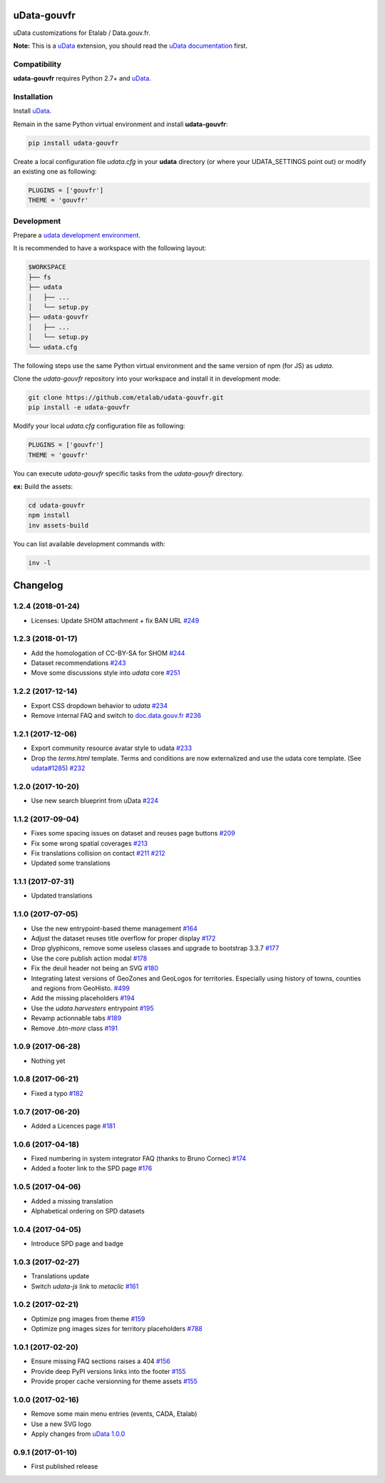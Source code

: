 uData-gouvfr
============


.. image:: https://badges.gitter.im/Join%20Chat.svg
    :target: https://gitter.im/etalab/udata-gouvfr
    :alt: Join the chat at https://gitter.im/etalab/udata-gouvfr


uData customizations for Etalab / Data.gouv.fr.

**Note:** This is a `uData`_ extension, you should read the `uData documentation <http://udata.readthedocs.io/en/stable/>`_ first.

Compatibility
-------------

**udata-gouvfr** requires Python 2.7+ and `uData`_.


Installation
------------

Install `uData`_.

Remain in the same Python virtual environment
and install **udata-gouvfr**:

.. code-block:: shell

    pip install udata-gouvfr



Create a local configuration file `udata.cfg` in your **udata** directory
(or where your UDATA_SETTINGS point out) or modify an existing one as following:

.. code-block:: python

    PLUGINS = ['gouvfr']
    THEME = 'gouvfr'



Development
-----------

Prepare a `udata development environment <http://udata.readthedocs.io/en/stable/development-environment/>`_.

It is recommended to have a workspace with the following layout:

.. code-block:: shell

    $WORKSPACE
    ├── fs
    ├── udata
    │   ├── ...
    │   └── setup.py
    ├── udata-gouvfr
    │   ├── ...
    │   └── setup.py
    └── udata.cfg



The following steps use the same Python virtual environment
and the same version of npm (for JS) as `udata`.

Clone the `udata-gouvfr` repository into your workspace
and install it in development mode:

.. code-block:: shell

    git clone https://github.com/etalab/udata-gouvfr.git
    pip install -e udata-gouvfr



Modify your local `udata.cfg` configuration file as following:

.. code-block:: python

    PLUGINS = ['gouvfr']
    THEME = 'gouvfr'



You can execute `udata-gouvfr` specific tasks from the `udata-gouvfr` directory.

**ex:** Build the assets:

.. code-block:: shell

    cd udata-gouvfr
    npm install
    inv assets-build



You can list available development commands with:

.. code-block:: shell

    inv -l




.. _circleci-url: https://circleci.com/gh/etalab/udata-gouvfr
.. _circleci-badge: https://circleci.com/gh/etalab/udata-gouvfr.svg?style=shield
.. _gitter-badge: https://badges.gitter.im/Join%20Chat.svg
.. _gitter-url: https://gitter.im/etalab/udata-gouvfr
.. _uData: https://github.com/opendatateam/udata
.. _udata-doc: http://udata.readthedocs.io/en/stable/
.. _udata-develop: http://udata.readthedocs.io/en/stable/development-environment/

Changelog
=========

1.2.4 (2018-01-24)
------------------

- Licenses: Update SHOM attachment + fix BAN URL `#249 <https://github.com/etalab/udata-gouvfr/pull/249>`_

1.2.3 (2018-01-17)
------------------

- Add the homologation of CC-BY-SA for SHOM `#244 <https://github.com/etalab/udata-gouvfr/pull/244/files>`_
- Dataset recommendations `#243 <https://github.com/etalab/udata-gouvfr/pull/243>`_
- Move some discussions style into `udata` core `#251 <https://github.com/etalab/udata-gouvfr/pull/251>`_

1.2.2 (2017-12-14)
------------------

- Export CSS dropdown behavior to `udata` `#234 <https://github.com/etalab/udata-gouvfr/pull/234>`_
- Remove internal FAQ and switch to `doc.data.gouv.fr <https://doc.data.gouv.fr>`_ `#236 <https://github.com/etalab/udata-gouvfr/issues/236>`_

1.2.1 (2017-12-06)
------------------

- Export community resource avatar style to udata `#233 <https://github.com/etalab/udata-gouvfr/pull/233>`_
- Drop the `terms.html` template. Terms and conditions are now externalized and use the udata core template. (See `udata#1285 <https://github.com/opendatateam/udata/pull/1285>`_) `#232 <https://github.com/etalab/udata-gouvfr/pull/232>`_

1.2.0 (2017-10-20)
------------------

- Use new search blueprint from uData `#224 <https://github.com/etalab/udata-gouvfr/pull/224>`_

1.1.2 (2017-09-04)
------------------

- Fixes some spacing issues on dataset and reuses page buttons
  `#209 <https://github.com/etalab/udata-gouvfr/pull/209>`_
- Fix some wrong spatial coverages
  `#213 <https://github.com/etalab/udata-gouvfr/pull/213>`_
- Fix translations collision on contact `#211 <https://github.com/etalab/udata-gouvfr/pull/211>`_ `#212 <https://github.com/etalab/udata-gouvfr/pull/212>`_
- Updated some translations

1.1.1 (2017-07-31)
------------------

- Updated translations

1.1.0 (2017-07-05)
------------------

- Use the new entrypoint-based theme management
  `#164 <https://github.com/etalab/udata-gouvfr/pull/164>`_
- Adjust the dataset reuses title overflow for proper display
  `#172 <https://github.com/etalab/udata-gouvfr/pull/172>`_
- Drop glyphicons, remove some useless classes and upgrade to bootstrap 3.3.7
  `#177 <https://github.com/etalab/udata-gouvfr/pull/177>`_
- Use the core publish action modal
  `#178 <https://github.com/etalab/udata-gouvfr/pull/178>`_
- Fix the deuil header not being an SVG
  `#180 <https://github.com/etalab/udata-gouvfr/pull/180>`_
- Integrating latest versions of GeoZones and GeoLogos for territories.
  Especially using history of towns, counties and regions from GeoHisto.
  `#499 <https://github.com/opendatateam/udata/issues/499>`_
- Add the missing placeholders
  `#194 <https://github.com/etalab/udata-gouvfr/pull/194>`_
- Use the `udata.harvesters` entrypoint
  `#195 <https://github.com/etalab/udata-gouvfr/pull/195>`_
- Revamp actionnable tabs
  `#189 <https://github.com/etalab/udata-gouvfr/pull/189>`_
- Remove `.btn-more` class
  `#191 <https://github.com/etalab/udata-gouvfr/pull/191>`_

1.0.9 (2017-06-28)
------------------

- Nothing yet

1.0.8 (2017-06-21)
------------------

- Fixed a typo
  `#182 <https://github.com/etalab/udata-gouvfr/pull/182>`_

1.0.7 (2017-06-20)
------------------

- Added a Licences page
  `#181 <https://github.com/etalab/udata-gouvfr/pull/181>`_

1.0.6 (2017-04-18)
------------------

- Fixed numbering in system integrator FAQ (thanks to Bruno Cornec)
  `#174 <https://github.com/etalab/udata-gouvfr/pull/174>`_
- Added a footer link to the SPD page
  `#176 <https://github.com/etalab/udata-gouvfr/pull/176>`_

1.0.5 (2017-04-06)
------------------

- Added a missing translation
- Alphabetical ordering on SPD datasets

1.0.4 (2017-04-05)
------------------

- Introduce SPD page and badge

1.0.3 (2017-02-27)
------------------

- Translations update
- Switch `udata-js` link to `metaclic` `#161 <https://github.com/etalab/udata-gouvfr/pull/161>`_

1.0.2 (2017-02-21)
------------------

- Optimize png images from theme `#159 <https://github.com/etalab/udata-gouvfr/issues/159>`_
- Optimize png images sizes for territory placeholders `#788 <https://github.com/opendatateam/udata/issues/788>`_

1.0.1 (2017-02-20)
------------------

- Ensure missing FAQ sections raises a 404 `#156 <https://github.com/etalab/udata-gouvfr/issues/156>`_
- Provide deep PyPI versions links into the footer `#155 <https://github.com/etalab/udata-gouvfr/pull/155>`_
- Provide proper cache versionning for theme assets `#155 <https://github.com/etalab/udata-gouvfr/pull/155>`_

1.0.0 (2017-02-16)
------------------

- Remove some main menu entries (events, CADA, Etalab)
- Use a new SVG logo
- Apply changes from `uData 1.0.0 <https://pypi.python.org/pypi/udata/1.0.0#changelog>`_

0.9.1 (2017-01-10)
------------------

- First published release



